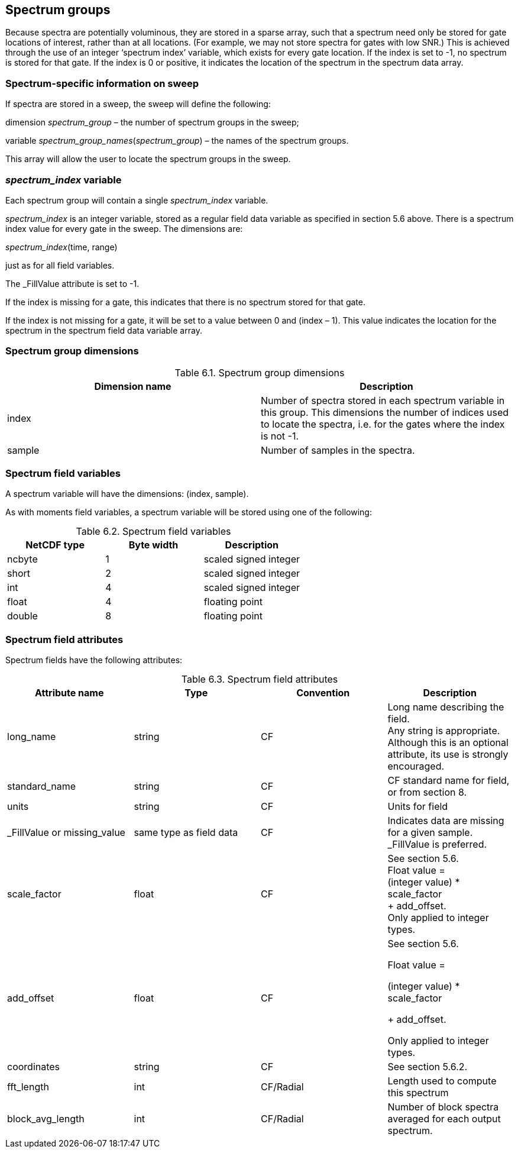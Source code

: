 
[[spectrum-groups, Chapter 6, Spectrum groups]]
== Spectrum groups

Because spectra are potentially voluminous, they are stored in a sparse array, such that a spectrum need only be stored for gate locations of interest, rather than at all locations. (For example, we may not store spectra for gates with low SNR.) This is achieved through the use of an integer ‘spectrum index’ variable, which exists for every gate location. If the index is set to -1, no spectrum is stored for that gate. If the index is 0 or positive, it indicates the location of the spectrum in the spectrum data array.

=== Spectrum-specific information on sweep

If spectra are stored in a sweep, the sweep will define the following:

dimension _spectrum_group_ – the number of spectrum groups in the sweep;

variable _spectrum_group_names_(_spectrum_group_) – the names of the spectrum groups.

This array will allow the user to locate the spectrum groups in the sweep.

=== _spectrum_index_ variable

Each spectrum group will contain a single _spectrum_index_ variable.

_spectrum_index_ is an integer variable, stored as a regular field data variable as specified in section 5.6 above. There is a spectrum index value for every gate in the sweep. The dimensions are:

_spectrum_index_(time, range)

just as for all field variables.

The _FillValue attribute is set to -1.

If the index is missing for a gate, this indicates that there is no spectrum stored for that gate.

If the index is not missing for a gate, it will be set to a value between 0 and (index – 1). This value indicates the location for the spectrum in the spectrum field data variable array.

=== Spectrum group dimensions

[[spectrum-group-dimensions]]
.Spectrum group dimensions
[cols=",",options="header",caption="Table 6.1. "]
|===
| *Dimension name* | *Description*
|index |Number of spectra stored in each spectrum variable in this group. This dimensions the number of indices used to locate the spectra, i.e. for the gates where the index is not -1.
|sample |Number of samples in the spectra.
|===

=== Spectrum field variables

A spectrum variable will have the dimensions: (index, sample).

As with moments field variables, a spectrum variable will be stored using one of the following:

[[spectrum-field-variables]]
.Spectrum field variables
[cols=",,",options="header",caption="Table 6.2. "]
|===
| *NetCDF type* | *Byte width* | *Description* 
|ncbyte |1 |scaled signed integer
|short |2 |scaled signed integer
|int |4 |scaled signed integer
|float |4 |floating point
|double |8 |floating point
|===

=== Spectrum field attributes

Spectrum fields have the following attributes:

[[spectrum-field-attributes]]
.Spectrum field attributes
[cols=",,,",options="header",caption="Table 6.3. "]
|===
| *Attribute name* | *Type* | *Convention* | *Description*
|long_name |string |CF |Long name describing the field. +
Any string is appropriate. +
Although this is an optional attribute, its use is strongly encouraged.
|standard_name |string |CF |CF standard name for field, or from section 8.
|units |string |CF |Units for field
|_FillValue or missing_value |same type as field data |CF |Indicates data are missing for a given sample. _FillValue is preferred.
|scale_factor |float |CF |See section 5.6. +
Float value = +
(integer value) * scale_factor +
+ add_offset. +
Only applied to integer types.
|add_offset |float |CF a|
See section 5.6.

Float value =

(integer value) * scale_factor

+ add_offset.

Only applied to integer types.

|coordinates |string |CF |See section 5.6.2.
|fft_length |int |CF/Radial |Length used to compute this spectrum
|block_avg_length |int |CF/Radial |Number of block spectra averaged for each output spectrum.
|===